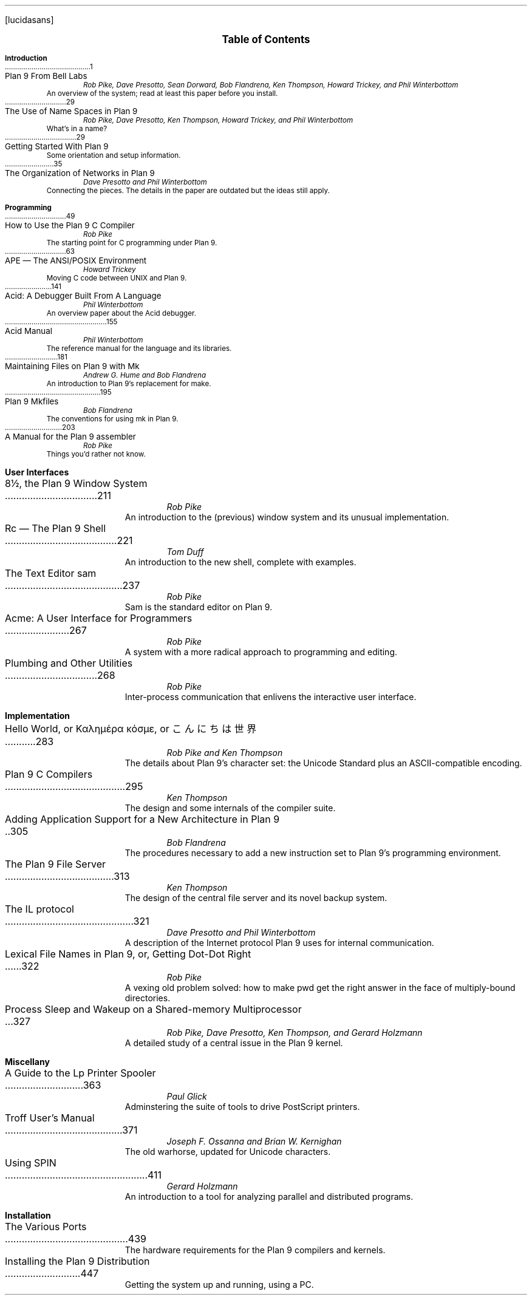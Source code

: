 .FP lucidasans
.na
.ds CH
.de He
.sp
.ft B
.in 0
\\$1
.sp .5
.ft
.br
..
.de Ti
.ft R
.ta \\n(LLuR
\\$2 \a\|\|\\$1
.br
..
.de Au
.ft I
.in 1i
.ll -.5i
\\$1
.br
.ll +.5i
..
.de De
.ft R
.in .5i
.ll -.5i
\\$1
.br
.ll +.5i
.in 0
.sp .5
..
.de Co
..
.nr PS 9
.nr VS 11
.nf
.LP
.ps 12
.ce
.B "Table of Contents
.ps
.sp .5i
.He "Introduction
.Ti 1 "Plan 9 From Bell Labs
.Au "Rob Pike, Dave Presotto, Sean Dorward, Bob Flandrena, Ken Thompson, Howard Trickey, and Phil \%Winterbottom
.De "An overview of the system; read at least this paper before you install.
.Co seems ok; a little dated; unchanged except to mention appearance in Computing Systems
.Ti 29 "The Use of Name Spaces in Plan 9
.Au "Rob Pike, Dave Presotto, Ken Thompson, Howard Trickey, and Phil \%Winterbottom
.Co updated only to mention appearance in SIGOPS
.De "What's in a name?
.Ti 29 "Getting Started With Plan 9
.De "Some orientation and setup information.
.Ti 35 "The Organization of Networks in Plan 9
.Au "Dave Presotto and Phil Winterbottom
.De "Connecting the pieces.  The details in the paper are outdated but the ideas still apply.
.He "Programming
.Ti 49 "How to Use the Plan 9 C Compiler
.Au "Rob Pike
.Co updated
.De "The starting point for C programming under Plan 9.
.Ti 63 "APE \(em The ANSI/POSIX Environment
.Au "Howard Trickey
.Co updated
.De "Moving C code between UNIX and Plan 9.
.Ti 141 "Acid: A Debugger Built From A Language
.Au "Phil Winterbottom
.Co fine
.De "An overview paper about the Acid debugger.
.Ti 155 "Acid Manual
.Au "Phil Winterbottom
.Co updated
.De "The reference manual for the language and its libraries.
.Ti 181 "Maintaining Files on Plan 9 with Mk
.Au "Andrew G. Hume and Bob Flandrena
.Co updated
.De "An introduction to Plan 9's replacement for \f(CWmake\fP.
.Ti 195 "Plan 9 Mkfiles
.Au "Bob Flandrena
.Co updated
.De "The conventions for using \f(CWmk\fP in Plan 9.
.Ti 203 "A Manual for the Plan 9 assembler
.Au "Rob Pike
.Co updated
.De "Things you'd rather not know.
.bp
.He "User Interfaces
.Ti 211 "8½, the Plan 9 Window System
.Au "Rob Pike
.Co fine - introductory footnote tweaked
.De "An introduction to the (previous) window system and its unusual implementation.
.Ti 221 "Rc \(em The Plan 9 Shell
.Au "Tom Duff
.Co updated
.De "An introduction to the new shell, complete with examples.
.Ti 237 "The Text Editor \&\f(CWsam\fP
.Au "Rob Pike
.Co fine
.De "\f(CWSam\fP is the standard editor on Plan 9.
.Ti 267 "Acme: A User Interface for Programmers
.Au "Rob Pike
.Co fine
.De "A system with a more radical approach to programming and editing.
.Ti 268 "Plumbing and Other Utilities
.Au "Rob Pike
.Co new
.De "Inter-process communication that enlivens the interactive user interface.
.He "Implementation
.Ti 283 "Hello World, or Καλημέρα κόσμε, or \f(Jpこんにちは 世界\fP
.Au "Rob Pike and Ken Thompson
.Co fine
.De "The details about Plan 9's character set: the Unicode Standard plus an ASCII-compatible encoding.
.Ti 295 "Plan 9 C Compilers
.Au "Ken Thompson
.Co updated
.De "The design and some internals of the compiler suite.
.Ti 305 "Adding Application Support for a New Architecture in Plan 9
.Au "Bob Flandrena
.Co updated
.De "The procedures necessary to add a new instruction set to Plan 9's programming environment.
.Ti 313 "The Plan 9 File Server
.Au "Ken Thompson
.Co updated
.De "The design of the central file server and its novel backup system.
.Ti 321 "The IL protocol
.Au "Dave Presotto and Phil Winterbottom
.De "A description of the Internet protocol Plan 9 uses for internal communication.
.Ti 322 "Lexical File Names in Plan 9, or, Getting Dot-Dot Right
.Au "Rob Pike
.Co new
.De "A vexing old problem solved: how to make \f(CWpwd\fP get the right answer in the face of multiply-bound directories.
.Ti 327 "Process Sleep and Wakeup on a Shared-memory Multiprocessor
.Au "Rob Pike, Dave Presotto, Ken Thompson, and Gerard Holzmann
.Co fine - updated with citation footnote
.De "A detailed study of a central issue in the Plan 9 kernel.
.He "Miscellany
.Ti 363 "A Guide to the Lp Printer Spooler
.Au "Paul Glick
.De "Adminstering the suite of tools to drive PostScript printers.
.Ti 371 "Troff User's Manual
.Au "Joseph F. Ossanna and Brian W. Kernighan
.Co updated
.De "The old warhorse, updated for Unicode characters.
.bp
.Ti 411 "Using SPIN
.Au "Gerard Holzmann
.Co updated
.De "An introduction to a tool for analyzing parallel and distributed programs.
.He "Installation
.Ti 439 "The Various Ports
.De "The hardware requirements for the Plan 9 compilers and kernels.
.Ti 447 "Installing the Plan 9 Distribution
.De "Getting the system up and running, using a PC.
